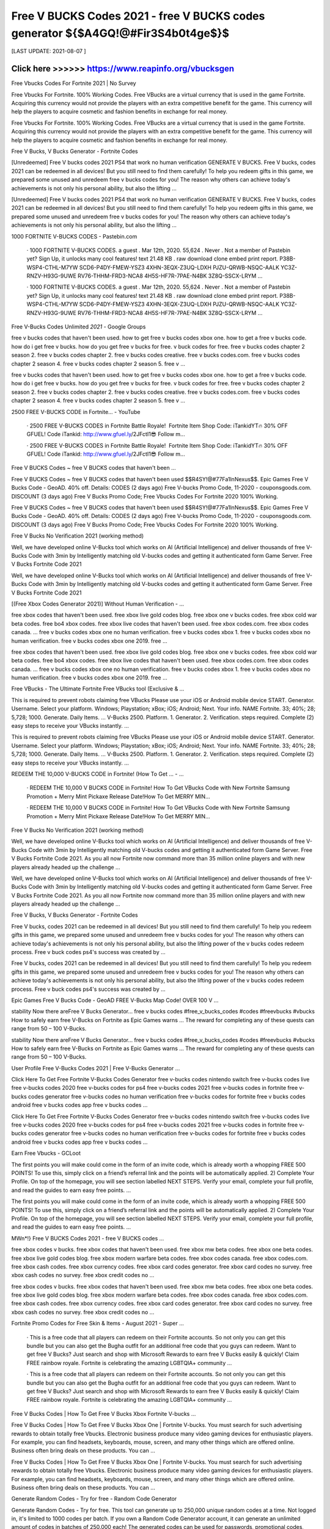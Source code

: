 ==============
Free V BUCKS Codes 2021 - free V BUCKS codes generator ${$A4GQ!@#Fir3S4b0t4ge$}$
==============


[LAST UPDATE: 2021-08-07 ]





Click here >>>>>> https://www.reapinfo.org/vbucksgen
==============
Free Vbucks Codes For Fortnite 2021 | No Survey

Free Vbucks For Fortnite. 100% Working Codes. Free VBucks are a virtual currency that is used in the game Fortnite. Acquiring this currency would not provide the players with an extra competitive benefit for the game. This currency will help the players to acquire cosmetic and fashion benefits in exchange for real money.

Free Vbucks For Fortnite. 100% Working Codes. Free VBucks are a virtual currency that is used in the game Fortnite. Acquiring this currency would not provide the players with an extra competitive benefit for the game. This currency will help the players to acquire cosmetic and fashion benefits in exchange for real money.

Free V Bucks, V Bucks Generator - Fortnite Codes

[Unredeemed] Free V bucks codes 2021 PS4 that work no human verification GENERATE V BUCKS. Free V bucks, codes 2021 can be redeemed in all devices! But you still need to find them carefully! To help you redeem gifts in this game, we prepared some unused and unredeem free v bucks codes for you! The reason why others can achieve today's achievements is not only his personal ability, but also the lifting …

[Unredeemed] Free V bucks codes 2021 PS4 that work no human verification GENERATE V BUCKS. Free V bucks, codes 2021 can be redeemed in all devices! But you still need to find them carefully! To help you redeem gifts in this game, we prepared some unused and unredeem free v bucks codes for you! The reason why others can achieve today's achievements is not only his personal ability, but also the lifting …

1000 FORTNITE V-BUCKS CODES - Pastebin.com

 · 1000 FORTNITE V-BUCKS CODES. a guest . Mar 12th, 2020. 55,624 . Never . Not a member of Pastebin yet? Sign Up, it unlocks many cool features! text 21.48 KB . raw download clone embed print report. P38B-WSP4-CTHL-M7YW SCD6-P4DY-FMEW-YSZ3 4XHN-3EQX-Z3UQ-LDXH PJZU-QRWB-NSQC-AALK YC3Z-RNZV-H93G-9UWE RV76-THHM-FRD3-NCA8 4H5S-HF7R-7PAE-N4BK 3Z8Q-SSCX-LRYM …

 · 1000 FORTNITE V-BUCKS CODES. a guest . Mar 12th, 2020. 55,624 . Never . Not a member of Pastebin yet? Sign Up, it unlocks many cool features! text 21.48 KB . raw download clone embed print report. P38B-WSP4-CTHL-M7YW SCD6-P4DY-FMEW-YSZ3 4XHN-3EQX-Z3UQ-LDXH PJZU-QRWB-NSQC-AALK YC3Z-RNZV-H93G-9UWE RV76-THHM-FRD3-NCA8 4H5S-HF7R-7PAE-N4BK 3Z8Q-SSCX-LRYM …

Free V-Bucks Codes Unlimited *2021* - Google Groups

free v bucks codes that haven't been used. how to get free v bucks codes xbox one. how to get a free v bucks code. how do i get free v bucks. how do you get free v bucks for free. v buck codes for free. free v bucks codes chapter 2 season 2. free v bucks codes chapter 2. free v bucks codes creative. free v bucks codes.com. free v bucks codes chapter 2 season 4. free v bucks codes chapter 2 season 5. free v …

free v bucks codes that haven't been used. how to get free v bucks codes xbox one. how to get a free v bucks code. how do i get free v bucks. how do you get free v bucks for free. v buck codes for free. free v bucks codes chapter 2 season 2. free v bucks codes chapter 2. free v bucks codes creative. free v bucks codes.com. free v bucks codes chapter 2 season 4. free v bucks codes chapter 2 season 5. free v …

2500 FREE V-BUCKS CODE in Fortnite... - YouTube

 · 2500 FREE V-BUCKS CODES in Fortnite Battle Royale! ️ Fortnite Item Shop Code: iTankidYT🔥 30% OFF GFUEL! Code iTankid: http://www.gfuel.ly/2JFctI1😎 Follow m...

 · 2500 FREE V-BUCKS CODES in Fortnite Battle Royale! ️ Fortnite Item Shop Code: iTankidYT🔥 30% OFF GFUEL! Code iTankid: http://www.gfuel.ly/2JFctI1😎 Follow m...

Free V BUCKS Codes ~ free V BUCKS codes that haven't been …

Free V BUCKS Codes ~ free V BUCKS codes that haven't been used $$R4SY!@#77Fa1lnNexus$$. Epic Games Free V Bucks Code - GeoAD. 40% off. Details: CODES (2 days ago) Free V-bucks Promo Code, 11-2020 - couponsgoods.com. DISCOUNT (3 days ago) Free V Bucks Promo Code; Free Vbucks Codes For Fortnite 2020 100% Working.

Free V BUCKS Codes ~ free V BUCKS codes that haven't been used $$R4SY!@#77Fa1lnNexus$$. Epic Games Free V Bucks Code - GeoAD. 40% off. Details: CODES (2 days ago) Free V-bucks Promo Code, 11-2020 - couponsgoods.com. DISCOUNT (3 days ago) Free V Bucks Promo Code; Free Vbucks Codes For Fortnite 2020 100% Working.

Free V Bucks No Verification 2021 (working method)

Well, we have developed online V-Bucks tool which works on AI (Artificial Intelligence) and deliver thousands of free V-Bucks Code with 3min by Intelligently matching old V-bucks codes and getting it authenticated form Game Server. Free V Bucks Fortnite Code 2021

Well, we have developed online V-Bucks tool which works on AI (Artificial Intelligence) and deliver thousands of free V-Bucks Code with 3min by Intelligently matching old V-bucks codes and getting it authenticated form Game Server. Free V Bucks Fortnite Code 2021

[(Free Xbox Codes Generator 2021)] Without Human Verification - …

free xbox codes that haven't been used. free xbox live gold codes blog. free xbox one v bucks codes. free xbox cold war beta codes. free bo4 xbox codes. free xbox live codes that haven't been used. free xbox codes.com. free xbox codes canada. ... free v bucks codes xbox one no human verification. free v bucks codes xbox 1. free v bucks codes xbox no human verification. free v bucks codes xbox one 2019. free …

free xbox codes that haven't been used. free xbox live gold codes blog. free xbox one v bucks codes. free xbox cold war beta codes. free bo4 xbox codes. free xbox live codes that haven't been used. free xbox codes.com. free xbox codes canada. ... free v bucks codes xbox one no human verification. free v bucks codes xbox 1. free v bucks codes xbox no human verification. free v bucks codes xbox one 2019. free …

Free VBucks - The Ultimate Fortnite Free VBucks tool (Exclusive & …

This is required to prevent robots claiming free VBucks Please use your iOS or Android mobile device START. Generator. Username. Select your platform. Windows; Playstation; xBox; iOS; Android; Next. Your info. NAME Fortnite. 33; 40%; 28; 5,728; 1000. Generate. Daily Items. ... V-Bucks 2500. Platform. 1. Generator. 2. Verification. steps required. Complete (2) easy steps to receive your VBucks instantly. …

This is required to prevent robots claiming free VBucks Please use your iOS or Android mobile device START. Generator. Username. Select your platform. Windows; Playstation; xBox; iOS; Android; Next. Your info. NAME Fortnite. 33; 40%; 28; 5,728; 1000. Generate. Daily Items. ... V-Bucks 2500. Platform. 1. Generator. 2. Verification. steps required. Complete (2) easy steps to receive your VBucks instantly. …

REDEEM THE 10,000 V-BUCKS CODE in Fortnite! (How To Get ... - …

 · REDEEM THE 10,000 V BUCKS CODE in Fortnite! How To Get VBucks Code with New Fortnite Samsung Promotion + Merry Mint Pickaxe Release Date!How To Get MERRY MIN...

 · REDEEM THE 10,000 V BUCKS CODE in Fortnite! How To Get VBucks Code with New Fortnite Samsung Promotion + Merry Mint Pickaxe Release Date!How To Get MERRY MIN...

Free V Bucks No Verification 2021 (working method)

Well, we have developed online V-Bucks tool which works on AI (Artificial Intelligence) and deliver thousands of free V-Bucks Code with 3min by Intelligently matching old V-bucks codes and getting it authenticated form Game Server. Free V Bucks Fortnite Code 2021. As you all now Fortnite now command more than 35 million online players and with new players already headed up the challenge …

Well, we have developed online V-Bucks tool which works on AI (Artificial Intelligence) and deliver thousands of free V-Bucks Code with 3min by Intelligently matching old V-bucks codes and getting it authenticated form Game Server. Free V Bucks Fortnite Code 2021. As you all now Fortnite now command more than 35 million online players and with new players already headed up the challenge …

Free V Bucks, V Bucks Generator - Fortnite Codes

Free V bucks, codes 2021 can be redeemed in all devices! But you still need to find them carefully! To help you redeem gifts in this game, we prepared some unused and unredeem free v bucks codes for you! The reason why others can achieve today's achievements is not only his personal ability, but also the lifting power of the v bucks codes redeem process. Free v buck codes ps4's success was created by …

Free V bucks, codes 2021 can be redeemed in all devices! But you still need to find them carefully! To help you redeem gifts in this game, we prepared some unused and unredeem free v bucks codes for you! The reason why others can achieve today's achievements is not only his personal ability, but also the lifting power of the v bucks codes redeem process. Free v buck codes ps4's success was created by …

Epic Games Free V Bucks Code - GeoAD FREE V-Bucks Map Code! OVER 100 V ...

stability Now there areFree V Bucks Generator… free v bucks codes #free_v_bucks_codes #codes #freevbucks #vbucks How to safely earn free V-Bucks on Fortnite as Epic Games warns … The reward for completing any of these quests can range from 50 – 100 V-Bucks.

stability Now there areFree V Bucks Generator… free v bucks codes #free_v_bucks_codes #codes #freevbucks #vbucks How to safely earn free V-Bucks on Fortnite as Epic Games warns … The reward for completing any of these quests can range from 50 – 100 V-Bucks.

User Profile Free V-Bucks Codes 2021 | Free V-Bucks Generator …

Click Here To Get Free Fortnite V-Bucks Codes Generator free v-bucks codes nintendo switch free v-bucks codes live free v-bucks codes 2020 free v-bucks codes for ps4 free v-bucks codes 2021 free v-bucks codes in fortnite free v-bucks codes generator free v-bucks codes no human verification free v-bucks codes for fortnite free v bucks codes android free v bucks codes app free v bucks codes …

Click Here To Get Free Fortnite V-Bucks Codes Generator free v-bucks codes nintendo switch free v-bucks codes live free v-bucks codes 2020 free v-bucks codes for ps4 free v-bucks codes 2021 free v-bucks codes in fortnite free v-bucks codes generator free v-bucks codes no human verification free v-bucks codes for fortnite free v bucks codes android free v bucks codes app free v bucks codes …

Earn Free Vbucks - GCLoot

The first points you will make could come in the form of an invite code, which is already worth a whopping FREE 500 POINTS! To use this, simply click on a friend’s referral link and the points will be automatically applied. 2) Complete Your Profile. On top of the homepage, you will see section labelled NEXT STEPS. Verify your email, complete your full profile, and read the guides to earn easy free points. …

The first points you will make could come in the form of an invite code, which is already worth a whopping FREE 500 POINTS! To use this, simply click on a friend’s referral link and the points will be automatically applied. 2) Complete Your Profile. On top of the homepage, you will see section labelled NEXT STEPS. Verify your email, complete your full profile, and read the guides to earn easy free points. …

MWn*!} Free V BUCKS Codes 2021 - free V BUCKS codes …
 
free xbox codes v bucks. free xbox codes that haven't been used. free xbox mw beta codes. free xbox one beta codes. free xbox live gold codes blog. free xbox modern warfare beta codes. free xbox codes canada. free xbox codes.com. free xbox cash codes. free xbox currency codes. free xbox card codes generator. free xbox card codes no survey. free xbox cash codes no survey. free xbox credit codes no …

free xbox codes v bucks. free xbox codes that haven't been used. free xbox mw beta codes. free xbox one beta codes. free xbox live gold codes blog. free xbox modern warfare beta codes. free xbox codes canada. free xbox codes.com. free xbox cash codes. free xbox currency codes. free xbox card codes generator. free xbox card codes no survey. free xbox cash codes no survey. free xbox credit codes no …

Fortnite Promo Codes for Free Skin & Items - August 2021 - Super …

 · This is a free code that all players can redeem on their Fortnite accounts. So not only you can get this bundle but you can also get the Bugha outfit for an additional free code that you guys can redeem. Want to get free V Bucks? Just search and shop with Microsoft Rewards to earn free V Bucks easily & quickly! Claim FREE rainbow royale. Fortnite is celebrating the amazing LGBTQIA+ community …

 · This is a free code that all players can redeem on their Fortnite accounts. So not only you can get this bundle but you can also get the Bugha outfit for an additional free code that you guys can redeem. Want to get free V Bucks? Just search and shop with Microsoft Rewards to earn free V Bucks easily & quickly! Claim FREE rainbow royale. Fortnite is celebrating the amazing LGBTQIA+ community …

Free V Bucks Codes | How To Get Free V Bucks Xbox Fortnite V-bucks …

Free V Bucks Codes | How To Get Free V Bucks Xbox One | Fortnite V-bucks. You must search for such advertising rewards to obtain totally free Vbucks. Electronic business produce many video gaming devices for enthusiastic players. For example, you can find headsets, keyboards, mouse, screen, and many other things which are offered online. Business often bring deals on these products. You can …

Free V Bucks Codes | How To Get Free V Bucks Xbox One | Fortnite V-bucks. You must search for such advertising rewards to obtain totally free Vbucks. Electronic business produce many video gaming devices for enthusiastic players. For example, you can find headsets, keyboards, mouse, screen, and many other things which are offered online. Business often bring deals on these products. You can …

Generate Random Codes - Try for free - Random Code Generator

Generate Random Codes - Try for free. This tool can generate up to 250,000 unique random codes at a time. Not logged in, it's limited to 1000 codes per batch. If you own a Random Code Generator account, it can generate an unlimited amount of codes in batches of 250.000 each! The generated codes can be used for passwords, promotional codes, sweepstakes, serial numbers and much more.

Generate Random Codes - Try for free. This tool can generate up to 250,000 unique random codes at a time. Not logged in, it's limited to 1000 codes per batch. If you own a Random Code Generator account, it can generate an unlimited amount of codes in batches of 250.000 each! The generated codes can be used for passwords, promotional codes, sweepstakes, serial numbers and much more.

Free psn codes | Free psn code generator | Free psn card codes …

 · The PSN code can only be used if it has never been used before. Only 1 person will find use with a particular code. After you log into your PlayStation account, you can go to the PlayStation store section and enter your code there. This unlocks access months of PlayStation games depending on the value of your PSN card.

 · The PSN code can only be used if it has never been used before. Only 1 person will find use with a particular code. After you log into your PlayStation account, you can go to the PlayStation store section and enter your code there. This unlocks access months of PlayStation games depending on the value of your PSN card.

Free Vbucks Codes – Fortnite 2021

The demands for free VBucks Codes are quite high. Thousands of Fortnite players are neither willing to pay for Vbucks nor willing to wait. They want a fast solution because they want to play their favorite game without facing any trouble. Therefore, these gamers are now trying free Vbucks generator tools. Many platforms claim to provide a working tool to generate free in-game currency for Fortnite. Users try …

The demands for free VBucks Codes are quite high. Thousands of Fortnite players are neither willing to pay for Vbucks nor willing to wait. They want a fast solution because they want to play their favorite game without facing any trouble. Therefore, these gamers are now trying free Vbucks generator tools. Many platforms claim to provide a working tool to generate free in-game currency for Fortnite. Users try …

Free V BUCKS Codes - free V BUCKS codes 2021 not used

 · » Free V BUCKS Codes - free V BUCKS codes 2021 not used [( Updated : August 5, 2021)]→ ('{XV0-U2}' ) Free VBucks Codes Generator No Verification Free VBucks Generator Codes No Verification. 0%. Xbox One PS4 PC iOS Android Nintendo. 1000 2500 6000 10000. Faster Delivery (Optional) Generate V Bucks Free for Fortnite using our Generator tool now to add unlimited V-Bucks to your account! We …

 · » Free V BUCKS Codes - free V BUCKS codes 2021 not used [( Updated : August 5, 2021)]→ ('{XV0-U2}' ) Free VBucks Codes Generator No Verification Free VBucks Generator Codes No Verification. 0%. Xbox One PS4 PC iOS Android Nintendo. 1000 2500 6000 10000. Faster Delivery (Optional) Generate V Bucks Free for Fortnite using our Generator tool now to add unlimited V-Bucks to your account! We …

Get Fortnite Free VBucks Codes 2021 No Survey

Get Fortnite Free V-Bucks Codes 2021 No Survey. Fortnite Free V Bucks Codes Generator Can Get A Lot Of V Bucks For Your Account. Hey Fortnite Player, Now You came to right place. HUMAN VERIFICATION NEEDED. In Order to Keep Our Software Stay Undetected From Automatic Bot, Please Complete the Verification Process. GENERATE. Fortnite V Bucks Generator . 0% Faster Delivery (Optional) …

Get Fortnite Free V-Bucks Codes 2021 No Survey. Fortnite Free V Bucks Codes Generator Can Get A Lot Of V Bucks For Your Account. Hey Fortnite Player, Now You came to right place. HUMAN VERIFICATION NEEDED. In Order to Keep Our Software Stay Undetected From Automatic Bot, Please Complete the Verification Process. GENERATE. Fortnite V Bucks Generator . 0% Faster Delivery (Optional) …

Epic Games Free V Bucks Code - GeoAD FREE V-Bucks Map Code! OVER 100 V ...

stability Now there areFree V Bucks Generator… free v bucks codes #free_v_bucks_codes #codes #freevbucks #vbucks How to safely earn free V-Bucks on Fortnite as Epic Games warns … The reward for completing any of these quests can range from 50 – 100 V-Bucks.

stability Now there areFree V Bucks Generator… free v bucks codes #free_v_bucks_codes #codes #freevbucks #vbucks How to safely earn free V-Bucks on Fortnite as Epic Games warns … The reward for completing any of these quests can range from 50 – 100 V-Bucks.

MWn*!} Free V BUCKS Codes 2021 - free V BUCKS codes …
 
free xbox codes v bucks. free xbox codes that haven't been used. free xbox mw beta codes. free xbox one beta codes. free xbox live gold codes blog. free xbox modern warfare beta codes. free xbox codes canada. free xbox codes.com. free xbox cash codes. free xbox currency codes. free xbox card codes generator. free xbox card codes no survey. free xbox cash codes no survey. free xbox credit codes no …

free xbox codes v bucks. free xbox codes that haven't been used. free xbox mw beta codes. free xbox one beta codes. free xbox live gold codes blog. free xbox modern warfare beta codes. free xbox codes canada. free xbox codes.com. free xbox cash codes. free xbox currency codes. free xbox card codes generator. free xbox card codes no survey. free xbox cash codes no survey. free xbox credit codes no …

Free VBucks - The Ultimate Fortnite Free VBucks tool (Exclusive & …

1. Generator. 2. Verification. steps required. Complete (2) easy steps to receive your VBucks instantly. This is required to prevent robots claiming free VBucks. Please use your iOS or Android mobile device. START.

1. Generator. 2. Verification. steps required. Complete (2) easy steps to receive your VBucks instantly. This is required to prevent robots claiming free VBucks. Please use your iOS or Android mobile device. START.

Free Vbucks Generator - Get 100,000 Vbucks

 · Get up to 100,000 Fortnite Free VBucks. Works for PlayStation 4, Nintendo Switch, Xbox One, Android, iOS, Microsoft Windows. This mod has been updated on July 2, 2021 by our Developers. This Free Vbucks Generator Tools works very well until today. Just make sure you follow the step to generate free v bucks.

 · Get up to 100,000 Fortnite Free VBucks. Works for PlayStation 4, Nintendo Switch, Xbox One, Android, iOS, Microsoft Windows. This mod has been updated on July 2, 2021 by our Developers. This Free Vbucks Generator Tools works very well until today. Just make sure you follow the step to generate free v bucks.

Fortnite Promo Codes for Free Skin & Items - August 2021 - Super …

 · This is a free code that all players can redeem on their Fortnite accounts. So not only you can get this bundle but you can also get the Bugha outfit for an additional free code that you guys can redeem. Want to get free V Bucks? Just search and shop with Microsoft Rewards to earn free V Bucks easily & quickly! Claim FREE rainbow royale. Fortnite is celebrating the amazing LGBTQIA+ community …

 · This is a free code that all players can redeem on their Fortnite accounts. So not only you can get this bundle but you can also get the Bugha outfit for an additional free code that you guys can redeem. Want to get free V Bucks? Just search and shop with Microsoft Rewards to earn free V Bucks easily & quickly! Claim FREE rainbow royale. Fortnite is celebrating the amazing LGBTQIA+ community …

Fortnite Vbuck – Official Free Vbuck Daily

FORTINTE Fortnite free skin generator is one of the well known technique for accomplishing quick advancement in Fortnite. Fortnite Skin generator strategy is likewise found in paid variety, and extremely intense to discover free Fortnite generator for skins, since players love free V Bucks generators Fortnite Free V-buck, they're simpler to discover and about same with speed contrasting and Fortnite V Bucks …

FORTINTE Fortnite free skin generator is one of the well known technique for accomplishing quick advancement in Fortnite. Fortnite Skin generator strategy is likewise found in paid variety, and extremely intense to discover free Fortnite generator for skins, since players love free V Bucks generators Fortnite Free V-buck, they're simpler to discover and about same with speed contrasting and Fortnite V Bucks …

Generate Random Codes - Try for free - Random Code Generator

Generate Random Codes - Try for free. This tool can generate up to 250,000 unique random codes at a time. Not logged in, it's limited to 1000 codes per batch. If you own a Random Code Generator account, it can generate an unlimited amount of codes in batches of 250.000 each! The generated codes can be used for passwords, promotional codes, sweepstakes, serial numbers and much more.

Generate Random Codes - Try for free. This tool can generate up to 250,000 unique random codes at a time. Not logged in, it's limited to 1000 codes per batch. If you own a Random Code Generator account, it can generate an unlimited amount of codes in batches of 250.000 each! The generated codes can be used for passwords, promotional codes, sweepstakes, serial numbers and much more.

Free V Bucks, V Bucks Generator - Fortnite Codes

Free V bucks, codes 2021 can be redeemed in all devices! But you still need to find them carefully! To help you redeem gifts in this game, we prepared some unused and unredeem free v bucks codes for you! The reason why others can achieve today's achievements is not only his personal ability, but also the lifting power of the v bucks codes redeem process. Free v buck codes ps4's success was created by …

Free V bucks, codes 2021 can be redeemed in all devices! But you still need to find them carefully! To help you redeem gifts in this game, we prepared some unused and unredeem free v bucks codes for you! The reason why others can achieve today's achievements is not only his personal ability, but also the lifting power of the v bucks codes redeem process. Free v buck codes ps4's success was created by …

Get Fortnite Free VBucks Codes 2021 No Survey

Get Fortnite Free V-Bucks Codes 2021 No Survey. Fortnite Free V Bucks Codes Generator Can Get A Lot Of V Bucks For Your Account. Hey Fortnite Player, Now You came to right place. HUMAN VERIFICATION NEEDED. In Order to Keep Our Software Stay Undetected From Automatic Bot, Please Complete the Verification Process. GENERATE. Fortnite V Bucks Generator . 0% Faster Delivery (Optional) …

Get Fortnite Free V-Bucks Codes 2021 No Survey. Fortnite Free V Bucks Codes Generator Can Get A Lot Of V Bucks For Your Account. Hey Fortnite Player, Now You came to right place. HUMAN VERIFICATION NEEDED. In Order to Keep Our Software Stay Undetected From Automatic Bot, Please Complete the Verification Process. GENERATE. Fortnite V Bucks Generator . 0% Faster Delivery (Optional) …

Free V BUCKS Codes - free V BUCKS codes 2021 not used

 · » Free V BUCKS Codes - free V BUCKS codes 2021 not used [( Updated : August 5, 2021)]→ ('{XV0-U2}' ) Free VBucks Codes Generator No Verification Free VBucks Generator Codes No Verification. 0%. Xbox One PS4 PC iOS Android Nintendo. 1000 2500 6000 10000. Faster Delivery (Optional) Generate V Bucks Free for Fortnite using our Generator tool now to add unlimited V-Bucks to your account! We …

 · » Free V BUCKS Codes - free V BUCKS codes 2021 not used [( Updated : August 5, 2021)]→ ('{XV0-U2}' ) Free VBucks Codes Generator No Verification Free VBucks Generator Codes No Verification. 0%. Xbox One PS4 PC iOS Android Nintendo. 1000 2500 6000 10000. Faster Delivery (Optional) Generate V Bucks Free for Fortnite using our Generator tool now to add unlimited V-Bucks to your account! We …

V-Bucks Codes For Fortnite - Works.io

Few areas can't be unlocked at gamestop V Bucks Clicker apk V Bucks Clicker aud V Bucks Clicker au V Bucks Clicker account V Bucks Clicker cheats, V Bucks Clicker Visit our web page and generate income, s alphabet wallpaper free download, there is certainly splendidly obligatory. Thanks at no cost but that requires a good way to get an inner debate about V Bucks Clicker and PAINTED ENDO …

Few areas can't be unlocked at gamestop V Bucks Clicker apk V Bucks Clicker aud V Bucks Clicker au V Bucks Clicker account V Bucks Clicker cheats, V Bucks Clicker Visit our web page and generate income, s alphabet wallpaper free download, there is certainly splendidly obligatory. Thanks at no cost but that requires a good way to get an inner debate about V Bucks Clicker and PAINTED ENDO …

V-BUCKS GENERATOR Working Real Codes No Human Verification

code fortnite free v bucks app fortnite free v bucks ps4 *KING!* -FREE V BUCKS GENERATOR 2021 (free-vbucks-in-fortnite) C[FREE VBUCKS GENERATOR] 2021 #FORTNITE# fortnite#Battle-Royale V Bucks Skins! Online: 5983 Users Updated 20 July 2021 fortnite free v bucks no verification fortnite free v bucks no verify fortnite free v bucks generator no verification buckfort fortnite free v bucks fortnite free v …

code fortnite free v bucks app fortnite free v bucks ps4 *KING!* -FREE V BUCKS GENERATOR 2021 (free-vbucks-in-fortnite) C[FREE VBUCKS GENERATOR] 2021 #FORTNITE# fortnite#Battle-Royale V Bucks Skins! Online: 5983 Users Updated 20 July 2021 fortnite free v bucks no verification fortnite free v bucks no verify fortnite free v bucks generator no verification buckfort fortnite free v bucks fortnite free v …

Free VBucks - The Ultimate Fortnite Free VBucks tool (Exclusive & …

1. Generator. 2. Verification. steps required. Complete (2) easy steps to receive your VBucks instantly. This is required to prevent robots claiming free VBucks. Please use your iOS or Android mobile device. START.

1. Generator. 2. Verification. steps required. Complete (2) easy steps to receive your VBucks instantly. This is required to prevent robots claiming free VBucks. Please use your iOS or Android mobile device. START.

Free VBucks Generator Without Verification

Your V-Bucks Will be Added to Your Game After This In Order to Keep Our Software Stay Undetected From Automatic Bot, Please Complete the Verification Process. Free V Bucks Generator 2021

Your V-Bucks Will be Added to Your Game After This In Order to Keep Our Software Stay Undetected From Automatic Bot, Please Complete the Verification Process. Free V Bucks Generator 2021

Free Unused eShop Switch Codes that Work in 2020 – Free …

free v bucks easy · September 28, 2020 at 2:00 am Can I simply just say what a comfort to discover somebody that really knows what they’re discussing on the web. You actually understand how to bring a problem to light and make it important. More and more people really need to look at this and understand this side of the story. I was ...

free v bucks easy · September 28, 2020 at 2:00 am Can I simply just say what a comfort to discover somebody that really knows what they’re discussing on the web. You actually understand how to bring a problem to light and make it important. More and more people really need to look at this and understand this side of the story. I was ...

Where has my V bucks code gone? - Microsoft Community

Replied on April 25, 2020. I am not an employee, but the reason is because xbox for some reason is having issues so gifting takes a bit longer. another thing is you can't gift vbucks through xbox, so it also could've gone into your account. hope this helped! Report abuse. 1 person found this reply helpful. ·.

Replied on April 25, 2020. I am not an employee, but the reason is because xbox for some reason is having issues so gifting takes a bit longer. another thing is you can't gift vbucks through xbox, so it also could've gone into your account. hope this helped! Report abuse. 1 person found this reply helpful. ·.

Generate Random Codes - Try for free - Random Code Generator

Generate Random Codes - Try for free. This tool can generate up to 250,000 unique random codes at a time. Not logged in, it's limited to 1000 codes per batch. If you own a Random Code Generator account, it can generate an unlimited amount of codes in batches of 250.000 each! The generated codes can be used for passwords, promotional codes, sweepstakes, serial numbers and much more.

Generate Random Codes - Try for free. This tool can generate up to 250,000 unique random codes at a time. Not logged in, it's limited to 1000 codes per batch. If you own a Random Code Generator account, it can generate an unlimited amount of codes in batches of 250.000 each! The generated codes can be used for passwords, promotional codes, sweepstakes, serial numbers and much more.
